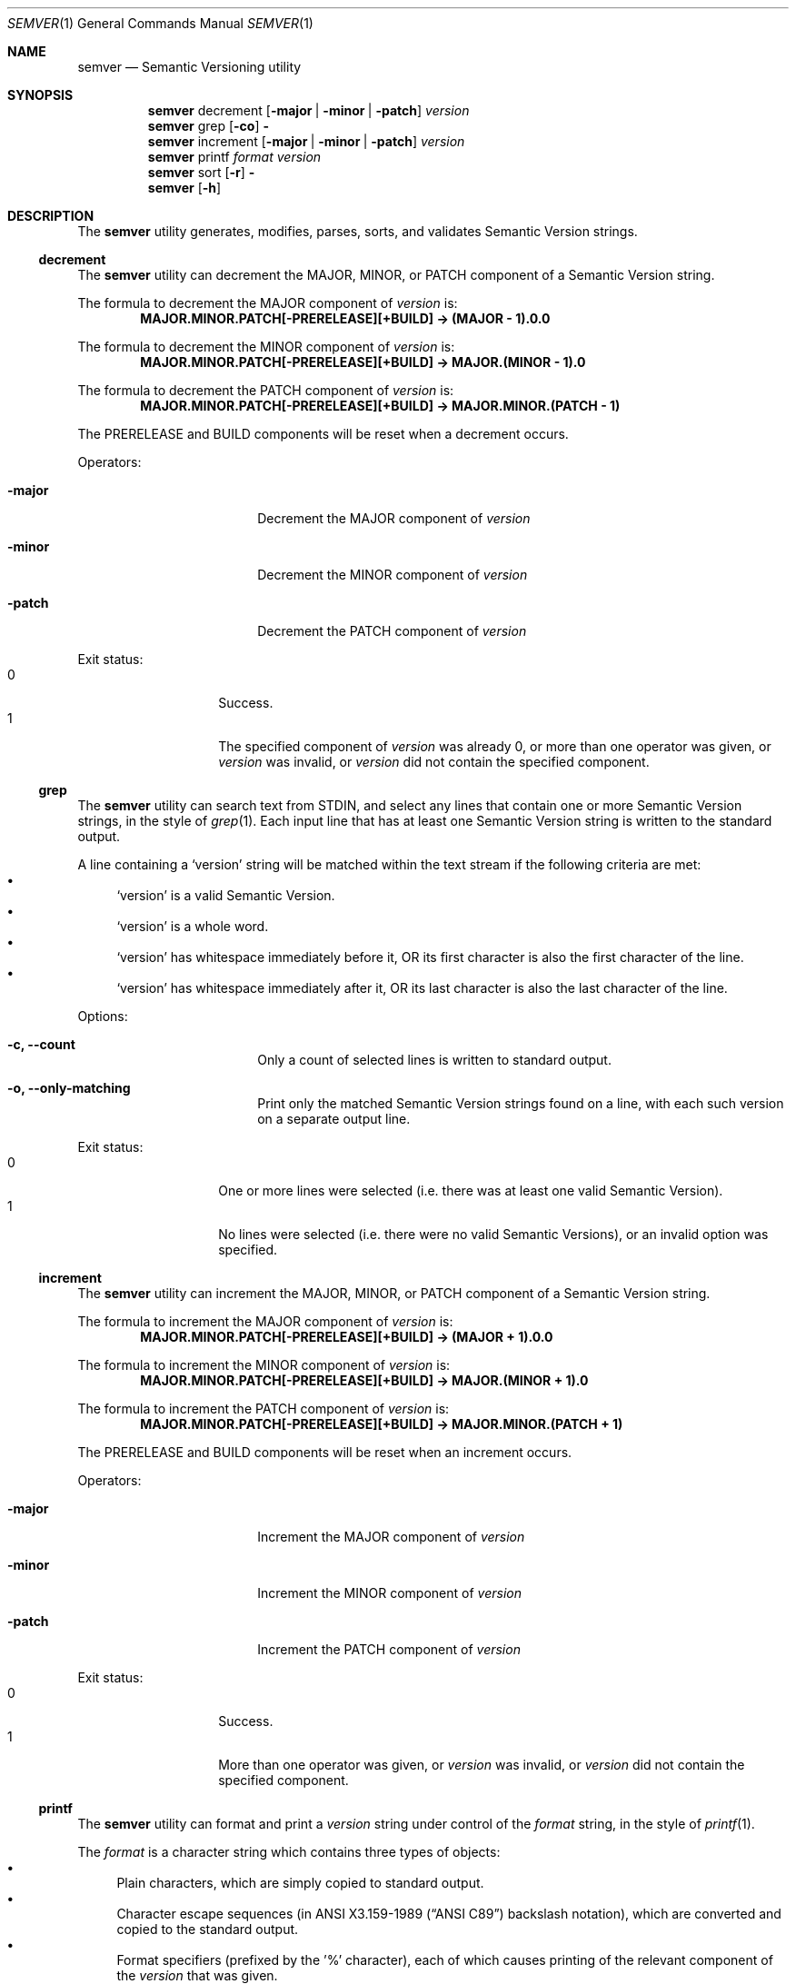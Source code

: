 .Dd February 19, 2019
.Dt SEMVER 1
.Os
.Sh NAME
.Nm semver
.Nd Semantic Versioning utility
.Sh SYNOPSIS
.Nm
decrement
.Op Fl major | Fl minor | Fl patch
.Ar version
.Nm
grep
.Op Fl co
.Fl
.Nm
increment
.Op Fl major | Fl minor | Fl patch
.Ar version
.Nm
printf
.Ar format
.Ar version
.Nm
sort
.Op Fl r
.Fl
.Nm
.Op Fl h
.Sh DESCRIPTION
The
.Nm
utility generates, modifies, parses, sorts, and validates Semantic Version strings.
.Ss decrement
The
.Nm
utility can decrement the MAJOR, MINOR, or PATCH component of a Semantic Version string.
.Pp
The formula to decrement the MAJOR component of
.Ar version
is:
.Dl MAJOR.MINOR.PATCH[-PRERELEASE][+BUILD] -> (MAJOR - 1).0.0
.Pp
The formula to decrement the MINOR component of
.Ar version
is:
.Dl MAJOR.MINOR.PATCH[-PRERELEASE][+BUILD] -> MAJOR.(MINOR - 1).0
.Pp
The formula to decrement the PATCH component of
.Ar version
is:
.Dl MAJOR.MINOR.PATCH[-PRERELEASE][+BUILD] -> MAJOR.MINOR.(PATCH - 1)
.Pp
The PRERELEASE and BUILD components will be reset when a decrement occurs.
.Pp
Operators:
.Bl -tag -width Fl -offset indent
.It Fl major
Decrement the MAJOR component of
.Ar version
.It Fl minor
Decrement the MINOR component of
.Ar version
.It Fl patch
Decrement the PATCH component of
.Ar version
.El
.Pp
Exit status:
.Bl -tag -width Ds -offset indent -compact
.It 0
Success.
.It 1
The specified component of
.Ar version
was already 0, or more than one operator was given, or
.Ar version
was invalid, or
.Ar version
did not contain the specified component.
.El
.Ss grep
The
.Nm
utility can search text from STDIN, and select any lines that contain one or more Semantic Version strings, in the style of
.Xr grep 1 .
Each input line that has at least one Semantic Version string is written to the standard output.
.Pp
A line containing a
.Sq version
string will be matched within the text stream if the following criteria are met:
.Bl -bullet -compact
.It
.Sq version
is a valid Semantic Version.
.It
.Sq version
is a whole word.
.It
.Sq version
has whitespace immediately before it, OR its first character is also the first character of the line.
.It
.Sq version
has whitespace immediately after it, OR its last character is also the last character of the line.
.El
.Pp
Options:
.Bl -tag -width Fl -offset indent
.It Fl c, Fl -count
Only a count of selected lines is written to standard output.
.It Fl o, Fl -only-matching
Print only the matched Semantic Version strings found on a line, with each such version on a separate output line.
.El
.Pp
Exit status:
.Bl -tag -width Ds -offset indent -compact
.It 0
One or more lines were selected (i.e. there was at least one valid Semantic Version).
.It 1
No lines were selected (i.e. there were no valid Semantic Versions), or an invalid option was specified.
.El
.Ss increment
The
.Nm
utility can increment the MAJOR, MINOR, or PATCH component of a Semantic Version string.
.Pp
The formula to increment the MAJOR component of
.Ar version
is:
.Dl MAJOR.MINOR.PATCH[-PRERELEASE][+BUILD] -> (MAJOR + 1).0.0
.Pp
The formula to increment the MINOR component of
.Ar version
is:
.Dl MAJOR.MINOR.PATCH[-PRERELEASE][+BUILD] -> MAJOR.(MINOR + 1).0
.Pp
The formula to increment the PATCH component of
.Ar version
is:
.Dl MAJOR.MINOR.PATCH[-PRERELEASE][+BUILD] -> MAJOR.MINOR.(PATCH + 1)
.Pp
The PRERELEASE and BUILD components will be reset when an increment occurs.
.Pp
Operators:
.Bl -tag -width Fl -offset indent
.It Fl major
Increment the MAJOR component of
.Ar version
.It Fl minor
Increment the MINOR component of
.Ar version
.It Fl patch
Increment the PATCH component of
.Ar version
.El
.Pp
Exit status:
.Bl -tag -width Ds -offset indent -compact
.It 0
Success.
.It 1
More than one operator was given, or
.Ar version
was invalid, or
.Ar version
did not contain the specified component.
.El
.Ss printf
The
.Nm
utility can format and print a
.Ar version
string under control of the
.Ar format
string, in the style of
.Xr printf 1 .
.Pp
The
.Ar format
is a character string which contains three types of objects:
.Bl -bullet -compact
.It
Plain characters, which are simply copied to standard output.
.It
Character escape sequences (in
.St -ansiC
backslash notation), which are converted and copied to the standard output.
.It
Format specifiers (prefixed by the '%' character), each of which causes printing of the relevant component of the
.Ar version
that was given.
.El
.Pp
Note: It is not an error to provide the format specifiers
.Cm %prerelease
or
.Cm %build
in the
.Ar format
string when the
.Ar version
does not contain a prerelease or build.
.Pp
Escape characters:
.Bl -tag -width Ds -offset indent -compact
.It Cm \ea
Write a <bell> character.
.It Cm \eb
Write a <backspace> character.
.It Cm \ec
Ignore remaining characters in this string.
.It Cm \ef
Write a <form-feed> character.
.It Cm \en
Write a <new-line> character.
.It Cm \er
Write a <carriage return> character.
.It Cm \et
Write a <tab> character.
.It Cm \e\'
Write a <single quote> character.
.It Cm \e\e
Write a backslash character.
.El
.Pp
Format specifiers:
.Bl -tag -offset indent -compact
.It Cm %major
Print the major component of
.Ar version
.It Cm %minor
Print the minor component of
.Ar version
.It Cm %patch
Print the patch component of
.Ar version
.It Cm %prerelease
Print the prerelease component of
.Ar version
.It Cm %build
Print the build component of
.Ar version
.El
.Pp
Exit status:
.Bl -tag -width Ds -offset indent -compact
.It 0
Success.
.It 1
The
.Ar format
string contained invalid specifiers, or
.Ar version
was invalid.
.El
.Ss sort
The
.Nm
utility can sort a list of line-delimited Semantic Version strings from STDIN in precedence order (low-to-high), in the style of
.Xr sort 1 .
.Pp
Note: Some aspects of Semantic Version ordering are undefined in the specification. The
.Nm
utility makes implementation-specific choices to stabilise ordering across executions. Please see the WARNINGS section for details.
.Pp
Options:
.Bl -tag -width Fl -offset indent
.It Fl r, Fl -reverse
Sort in reverse order (high-to-low).
.El
.Pp
Exit status:
.Bl -tag -width Ds -offset indent -compact
.It 0
Success.
.It 1
An invalid option was specified, or the input was invalid (i.e. it contained something besides Semantic Versions and line delimiter characters).
.El
.Sh OPTIONS
.Pp
The
.Nm
utility understands the following command-line options:
.Bl -tag -width indent
.It Fl h, Fl -help
Display the usage screen.
.El
.Sh EXAMPLES
.Ss Decrement
.Pp
To decrement components of the version string
.Sq 2.3.4
:
.Pp
.Dl semver decrement -major 2.3.4
.Dl => 1.0.0
.Pp
.Dl semver decrement -minor 2.3.4
.Dl => 2.2.0
.Pp
.Dl semver decrement -patch 2.3.4
.Dl => 2.3.3
.Ss Grep
Given a line-separated text stream:
.Pp
.Dl semver grep <<EOF
.Dl foo 1.1.1
.Dl bar
.Dl baz 2.2.2 qux 3.3.3
.Dl EOF
.Pp
The result will be:
.Pp
.Dl foo 1.1.1
.Dl baz 2.2.2 qux 3.3.3
.Pp
With the -o flag the result will be:
.Pp
.Dl 1.1.1
.Dl 2.2.2
.Dl 3.3.3
.Pp
To validate a candidate version string, use the command's exit status:
.Pp
.Dl [[ $(semver grep <<< '1.2.3-alpha+1') ]]
.Ss Increment
To increment components of the version string
.Sq 1.2.3
:
.Pp
.Dl semver increment -major 1.2.3
.Dl => 2.0.0
.Pp
.Dl semver increment -minor 1.2.3
.Dl => 1.3.0
.Pp
.Dl semver increment -patch 1.2.3
.Dl => 1.2.4
.Ss Printf
.Pp
To format and print the version string
.Sq 1.2.3-SNAPSHOT+2019
as CSV:
.Pp
.Dl $ semver printf '%major,%minor,%patch,%prerelease,%build' '1.2.3-SNAPSHOT+2019'
.Dl 1,2,3,SNAPSHOT,2019
.Ss Sort
Given a line-separated list of version strings:
.Pp
.Dl semver sort <<EOF
.Dl 2.2.2
.Dl 1.1.1
.Dl 4.4.4
.Dl EOF
.Pp
The result will be:
.Pp
.Dl 1.1.1
.Dl 2.2.2
.Dl 4.4.4
.Sh EXIT STATUS
.Ex -std
.Sh WARNINGS
The Semantic Versioning standard does not define an ordering for two versions that are precedence-equal but stringwise-unequal (for example the BUILD is different). To guarantee predictable ordering between executions, the
.Nm
utility applies an additional natural sort on top of the Semantic Version precedence sort. This additional sort is IMPLEMENTATION-SPECIFIC and SUBJECT TO CHANGE between releases, so its algorithm is deliberately left undocumented. You should not rely on it.
.Sh SEE ALSO
.Xr grep 1 ,
.Xr printf 1 ,
.Xr sort 1
.Sh STANDARDS
The
.Nm
utility is expected to conform to the Semantic Versioning standard,
defined at https://semver.org.
